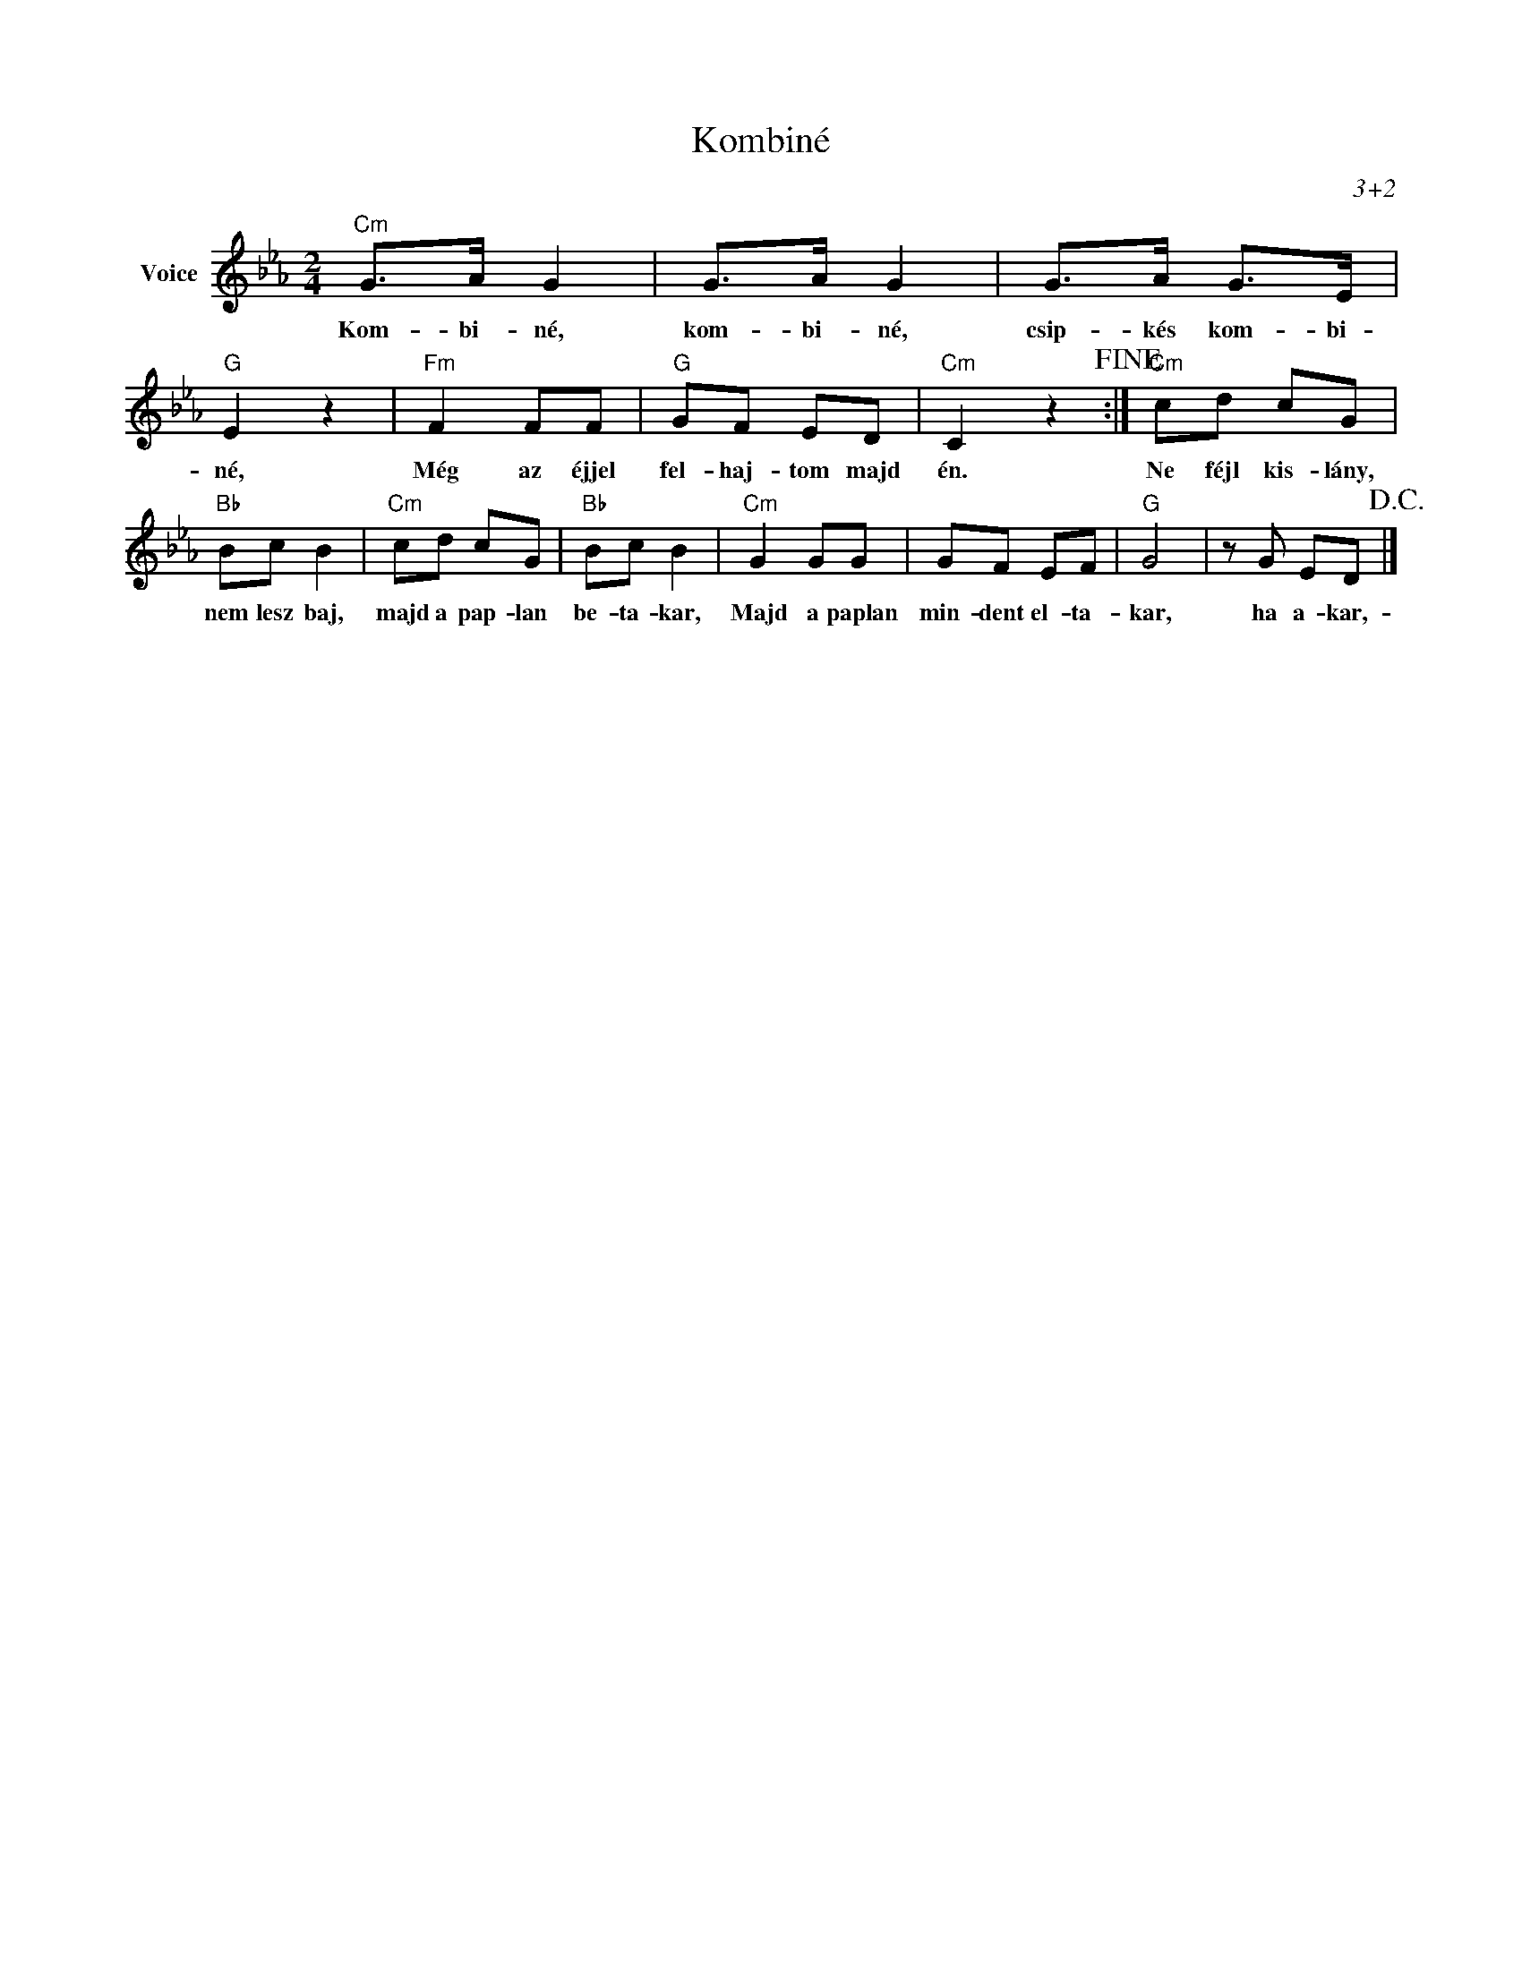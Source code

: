 X:1
T:Kombiné
C:3+2
Z:Public Domain
L:1/8
M:2/4
K:Eb
V:1 treble nm="Voice"
%%MIDI program 52
V:1
"Cm" G>A G2 | G>A G2 | G>A G>E |"G" E2 z2 |"Fm" F2 FF |"G" GF ED |"Cm" C2 z2!fine! :|"Cm" cd cG | %8
w: Kom- bi- né,|kom- bi- né,|csip- kés kom- bi-|né,|Még az éjjel|fel- haj- tom majd|én.|Ne féjl kis- lány,|
"Bb" Bc B2 |"Cm" cd cG |"Bb" Bc B2 |"Cm" G2 GG | GF EF |"G" G4 | z G ED!D.C.! |] %15
w: nem lesz baj,|majd a pap- lan|be- ta- kar,|Majd a paplan|min- dent el- ta-|kar,|ha a- kar,-|

